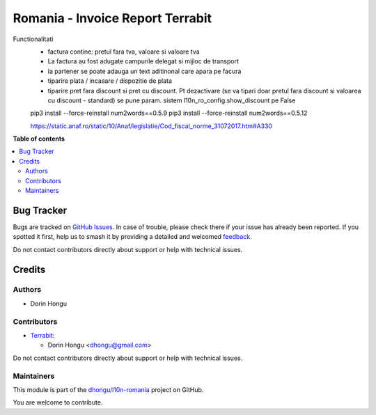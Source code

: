 =================================
Romania - Invoice Report Terrabit
=================================

.. 
   !!!!!!!!!!!!!!!!!!!!!!!!!!!!!!!!!!!!!!!!!!!!!!!!!!!!
   !! This file is generated by oca-gen-addon-readme !!
   !! changes will be overwritten.                   !!
   !!!!!!!!!!!!!!!!!!!!!!!!!!!!!!!!!!!!!!!!!!!!!!!!!!!!
   !! source digest: sha256:d1104e1e1ddc18a670cf103643df169eaeda775a735eab6a55b1672462a9f5b1
   !!!!!!!!!!!!!!!!!!!!!!!!!!!!!!!!!!!!!!!!!!!!!!!!!!!!

.. |badge1| image:: https://img.shields.io/badge/maturity-Beta-yellow.png
    :target: https://odoo-community.org/page/development-status
    :alt: Beta
.. |badge2| image:: https://img.shields.io/badge/licence-AGPL--3-blue.png
    :target: http://www.gnu.org/licenses/agpl-3.0-standalone.html
    :alt: License: AGPL-3
.. |badge3| image:: https://img.shields.io/badge/github-dhongu%2Fl10n--romania-lightgray.png?logo=github
    :target: https://github.com/dhongu/l10n-romania/tree/16.0/l10n_ro_invoice_report
    :alt: dhongu/l10n-romania

|badge1| |badge2| |badge3|

Functionalitati
 - factura contine: pretul fara tva, valoare si valoare tva
 - La factura au fost adugate campurile delegat si mijloc de transport
 - la partener se poate adauga un text aditinonal care apara pe facura
 - tiparire plata / incasare / dispozitie de plata
 - tiparire pret fara discount si pret cu discount. Pt dezactivare (se va tipari doar pretul fara discount si valoarea cu discount - standard) se pune param. sistem l10n_ro_config.show_discount pe False


 pip3 install --force-reinstall num2words==0.5.9
 pip3 install --force-reinstall num2words==0.5.12

 https://static.anaf.ro/static/10/Anaf/legislatie/Cod_fiscal_norme_31072017.htm#A330

**Table of contents**

.. contents::
   :local:

Bug Tracker
===========

Bugs are tracked on `GitHub Issues <https://github.com/dhongu/l10n-romania/issues>`_.
In case of trouble, please check there if your issue has already been reported.
If you spotted it first, help us to smash it by providing a detailed and welcomed
`feedback <https://github.com/dhongu/l10n-romania/issues/new?body=module:%20l10n_ro_invoice_report%0Aversion:%2016.0%0A%0A**Steps%20to%20reproduce**%0A-%20...%0A%0A**Current%20behavior**%0A%0A**Expected%20behavior**>`_.

Do not contact contributors directly about support or help with technical issues.

Credits
=======

Authors
~~~~~~~

* Dorin Hongu

Contributors
~~~~~~~~~~~~

* `Terrabit <https://www.terrabit.ro>`_:

  * Dorin Hongu <dhongu@gmail.com>



Do not contact contributors directly about support or help with technical issues.

Maintainers
~~~~~~~~~~~

This module is part of the `dhongu/l10n-romania <https://github.com/dhongu/l10n-romania/tree/16.0/l10n_ro_invoice_report>`_ project on GitHub.

You are welcome to contribute.
